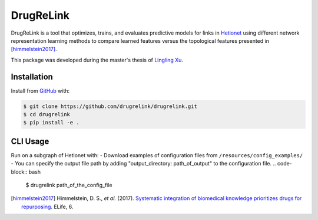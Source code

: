 DrugReLink |build|
==================
DrugReLink is a tool that optimizes, trains, and evaluates predictive
models for links in `Hetionet <https://het.io>`_ using different network
representation learning methods to compare learned features versus the
topological features presented in [himmelstein2017]_.

This package was developed during the master's thesis of
`Lingling Xu <https://github.com/lingling93>`_.

Installation
------------
Install from `GitHub <https://github.com/drugrelink/drugrelink>`_ with:

.. code-block:: sh

    $ git clone https://github.com/drugrelink/drugrelink.git
    $ cd drugrelink
    $ pip install -e .

CLI Usage
---------
Run on a subgraph of Hetionet with:
- Download examples of configuration files from  ``/resources/config_examples/``
- You can specify the output file path by adding "output_directory: path_of_output" to the configuration file.
.. code-block:: bash

    $ drugrelink path_of_the_config_file

.. [himmelstein2017] Himmelstein, D. S., *et al.* (2017). `Systematic integration of biomedical knowledge prioritizes
                     drugs for repurposing <https://doi.org/10.7554/eLife.26726>`_. ELife, 6.


.. |build| image:: https://travis-ci.com/drugrelink/drugrelink.svg?branch=master
    :target: https://travis-ci.com/drugrelink/drugrelink

